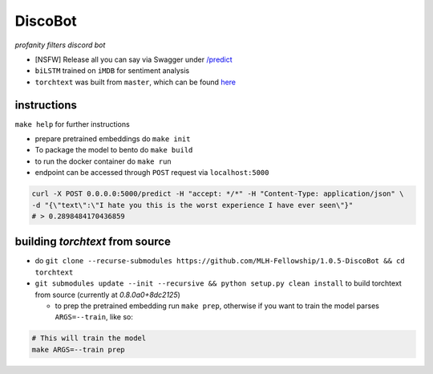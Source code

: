 DiscoBot
========

*profanity filters discord bot*

- [NSFW] Release all you can say via Swagger under  `/predict <https://profanityfilterservice.herokuapp.com/>`_
- ``biLSTM`` trained on ``iMDB`` for sentiment analysis
- ``torchtext`` was built from ``master``, which can be found `here <https://github.com/pytorch/text>`_

instructions
++++++++++++

``make help`` for further instructions

- prepare pretrained embeddings do ``make init``
- To package the model to bento do ``make build``
- to run the docker container do ``make run``
- endpoint can be accessed through ``POST`` request via ``localhost:5000``

.. code-block:: shell

	curl -X POST 0.0.0.0:5000/predict -H "accept: */*" -H "Content-Type: application/json" \
	-d "{\"text\":\"I hate you this is the worst experience I have ever seen\"}"
	# > 0.2898484170436859

building `torchtext` from source
++++++++++++++++++++++++++++++++

- do ``git clone --recurse-submodules https://github.com/MLH-Fellowship/1.0.5-DiscoBot && cd torchtext``

- ``git submodules update --init --recursive && python setup.py clean install`` to build torchtext from source (currently at *0.8.0a0+8dc2125*)

  - to prep the pretrained embedding run ``make prep``, otherwise if you want to train the model parses ``ARGS=--train``, like so:

.. code-block:: shell

    # This will train the model
    make ARGS=--train prep 
